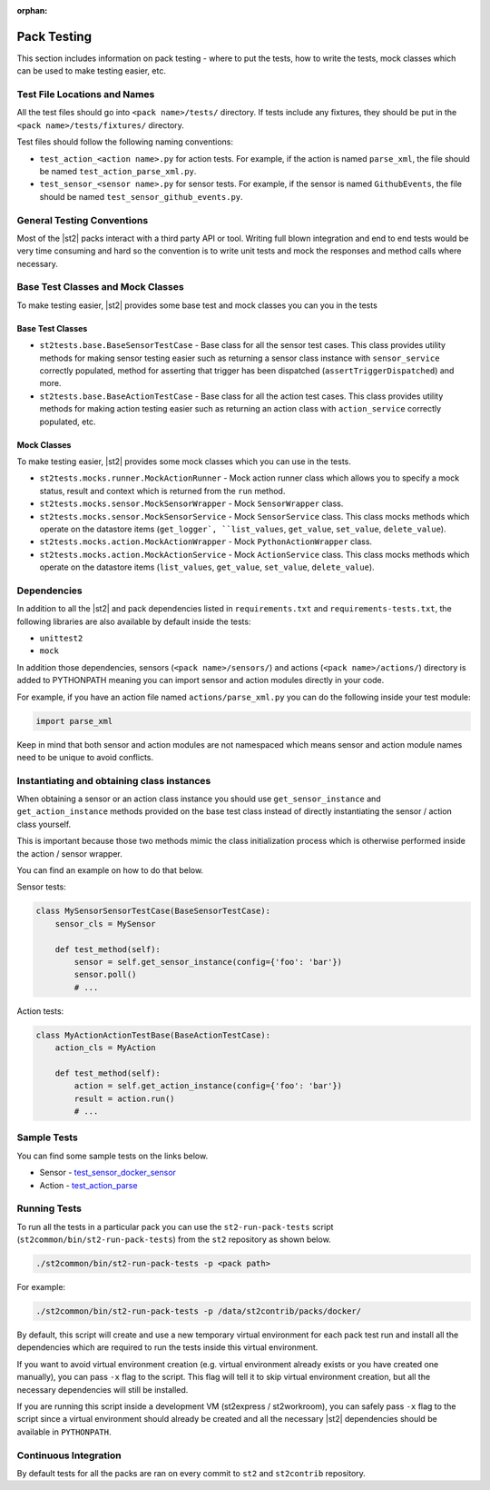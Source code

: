 :orphan:

Pack Testing
============

This section includes information on pack testing - where to put the tests,
how to write the tests, mock classes which can be used to make testing
easier, etc.

Test File Locations and Names
-----------------------------

All the test files should go into ``<pack name>/tests/`` directory. If tests
include any fixtures, they should be put in the ``<pack name>/tests/fixtures/``
directory.

Test files should follow the following naming conventions:

* ``test_action_<action name>.py`` for action tests. For example, if the action
  is named ``parse_xml``, the file should be named
  ``test_action_parse_xml.py``.
* ``test_sensor_<sensor name>.py`` for sensor tests. For example, if the sensor
  is named ``GithubEvents``, the file should be named
  ``test_sensor_github_events.py``.

General Testing Conventions
---------------------------

Most of the |st2| packs interact with a third party API or tool. Writing
full blown integration and end to end tests would be very time consuming and
hard so the convention is to write unit tests and mock the responses and method
calls where necessary.

Base Test Classes and Mock Classes
----------------------------------

To make testing easier, |st2| provides some base test and mock classes you can
you in the tests

Base Test Classes
~~~~~~~~~~~~~~~~~

* ``st2tests.base.BaseSensorTestCase`` - Base class for all the sensor test
  cases. This class provides utility methods for making sensor testing easier
  such as returning a sensor class instance with ``sensor_service`` correctly
  populated, method for asserting that trigger has been dispatched
  (``assertTriggerDispatched``) and more.
* ``st2tests.base.BaseActionTestCase`` - Base class for all the action test
  cases. This class provides utility methods for making action testing easier
  such as returning an action class with ``action_service`` correctly
  populated, etc.

Mock Classes
~~~~~~~~~~~~

To make testing easier, |st2| provides some mock classes which you can use
in the tests.

* ``st2tests.mocks.runner.MockActionRunner`` - Mock action runner class which
  allows you to specify a mock status, result and context which is returned
  from the ``run`` method.
* ``st2tests.mocks.sensor.MockSensorWrapper`` - Mock ``SensorWrapper`` class.
* ``st2tests.mocks.sensor.MockSensorService`` - Mock ``SensorService`` class.
  This class mocks methods which operate on the datastore items (``get_logger`,
  ``list_values``, ``get_value``, ``set_value``, ``delete_value``).
* ``st2tests.mocks.action.MockActionWrapper`` - Mock ``PythonActionWrapper``
  class.
* ``st2tests.mocks.action.MockActionService`` - Mock ``ActionService`` class.
  This class mocks methods which operate on the datastore items (``list_values``,
  ``get_value``, ``set_value``, ``delete_value``).

Dependencies
------------

In addition to all the |st2| and pack dependencies listed in
``requirements.txt`` and ``requirements-tests.txt``, the following libraries are
also available by default inside the tests:

* ``unittest2``
* ``mock``

In addition those dependencies, sensors (``<pack name>/sensors/``) and actions
(``<pack name>/actions/``) directory is added to PYTHONPATH meaning you can import
sensor and action modules directly in your code.

For example, if you have an action file named ``actions/parse_xml.py`` you can
do the following inside your test module:

.. sourcecode:: python

    import parse_xml

Keep in mind that both sensor and action modules are not namespaced which means
sensor and action module names need to be unique to avoid conflicts.

Instantiating and obtaining class instances
-------------------------------------------

When obtaining a sensor or an action class instance you should use
``get_sensor_instance`` and ``get_action_instance`` methods provided on the base
test class instead of directly instantiating the sensor / action class yourself.

This is important because those two methods mimic the class initialization
process which is otherwise performed inside the action / sensor wrapper.

You can find an example on how to do that below.

Sensor tests:

.. sourcecode:: python

    class MySensorSensorTestCase(BaseSensorTestCase):
        sensor_cls = MySensor

        def test_method(self):
            sensor = self.get_sensor_instance(config={'foo': 'bar'})
            sensor.poll()
            # ...


Action tests:

.. sourcecode:: python

    class MyActionActionTestBase(BaseActionTestCase):
        action_cls = MyAction

        def test_method(self):
            action = self.get_action_instance(config={'foo': 'bar'})
            result = action.run()
            # ...

Sample Tests
------------

You can find some sample tests on the links below.

* Sensor - `test_sensor_docker_sensor <https://github.com/StackStorm/st2contrib/blob/master/packs/docker/tests/test_sensor_docker_sensor.py>`_
* Action - `test_action_parse <https://github.com/StackStorm/st2contrib/blob/master/packs/csv/tests/test_action_parse.py>`_

Running Tests
-------------

To run all the tests in a particular pack you can use the ``st2-run-pack-tests``
script (``st2common/bin/st2-run-pack-tests``) from the ``st2`` repository as
shown below.

.. sourcecode:: bash

    ./st2common/bin/st2-run-pack-tests -p <pack path>

For example:

.. sourcecode:: bash

    ./st2common/bin/st2-run-pack-tests -p /data/st2contrib/packs/docker/

By default, this script will create and use a new temporary virtual environment
for each pack test run and install all the dependencies which are required to run
the tests inside this virtual environment.

If you want to avoid virtual environment creation (e.g. virtual environment
already exists or you have created one manually), you can pass ``-x`` flag to
the script. This flag will tell it to skip virtual environment creation, but all
the necessary dependencies will still be installed.

If you are running this script inside a development VM (st2express /
st2workroom), you can safely pass ``-x`` flag to the script since a virtual
environment should already be created and all the necessary |st2| dependencies
should be available in ``PYTHONPATH``.

Continuous Integration
----------------------

By default tests for all the packs are ran on every commit to ``st2`` and
``st2contrib`` repository.
